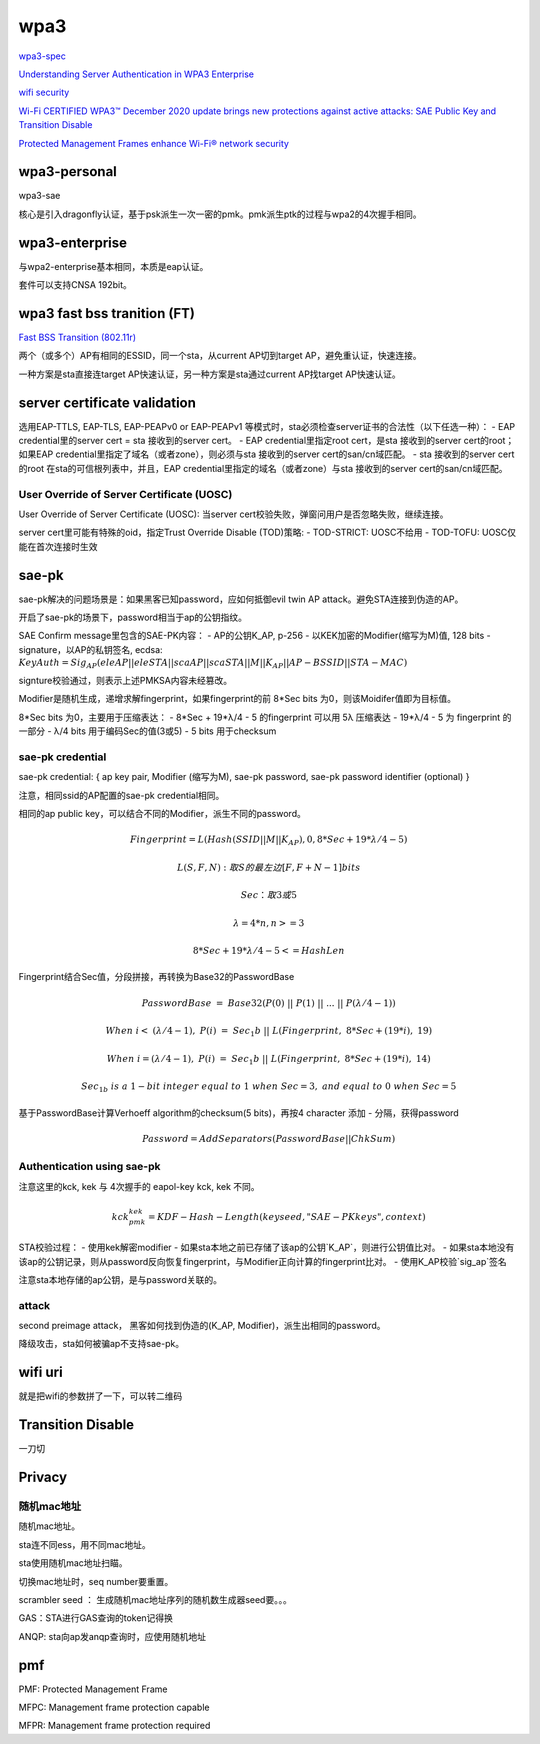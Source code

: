 wpa3
#########

`wpa3-spec <https://www.wi-fi.org/download.php?file=/sites/default/files/private/WPA3_Specification_v3.0.pdf>`_

`Understanding Server Authentication in WPA3 Enterprise <https://www.mdpi.com/2076-3417/10/21/7879/pdf>`_

`wifi security <https://www.wi-fi.org/zh-hans/discover-wi-fi/security>`_

`Wi-Fi CERTIFIED WPA3™ December 2020 update brings new protections against active attacks: SAE Public Key and Transition Disable <https://www.wi-fi.org/beacon/thomas-derham-nehru-bhandaru/wi-fi-certified-wpa3-december-2020-update-brings-new-0>`_

`Protected Management Frames enhance Wi-Fi® network security <https://www.wi-fi.org/beacon/philipp-ebbecke/protected-management-frames-enhance-wi-fi-network-security>`_



wpa3-personal
======================================

wpa3-sae

核心是引入dragonfly认证，基于psk派生一次一密的pmk。pmk派生ptk的过程与wpa2的4次握手相同。

wpa3-enterprise
======================================

与wpa2-enterprise基本相同，本质是eap认证。

套件可以支持CNSA 192bit。

wpa3 fast bss tranition (FT)
======================================

`Fast BSS Transition (802.11r) <https://blogs.cisco.com/networking/what-is-802-11r-why-is-this-important>`_

两个（或多个）AP有相同的ESSID，同一个sta，从current AP切到target AP，避免重认证，快速连接。

一种方案是sta直接连target AP快速认证，另一种方案是sta通过current AP找target AP快速认证。

server certificate validation
======================================

选用EAP-TTLS, EAP-TLS, EAP-PEAPv0 or EAP-PEAPv1 等模式时，sta必须检查server证书的合法性（以下任选一种）：
- EAP credential里的server cert  = sta 接收到的server cert。
- EAP credential里指定root cert，是sta 接收到的server cert的root；如果EAP credential里指定了域名（或者zone），则必须与sta 接收到的server cert的san/cn域匹配。
- sta 接收到的server cert的root 在sta的可信根列表中，并且，EAP credential里指定的域名（或者zone）与sta 接收到的server cert的san/cn域匹配。

User Override of Server Certificate (UOSC)
----------------------------------------------------

User Override of Server Certificate (UOSC): 当server cert校验失败，弹窗问用户是否忽略失败，继续连接。

server cert里可能有特殊的oid，指定Trust Override Disable (TOD)策略:
- TOD-STRICT: UOSC不给用
- TOD-TOFU: UOSC仅能在首次连接时生效

sae-pk
======================================

sae-pk解决的问题场景是：如果黑客已知password，应如何抵御evil twin AP attack。避免STA连接到伪造的AP。

开启了sae-pk的场景下，password相当于ap的公钥指纹。

SAE Confirm message里包含的SAE-PK内容：
- AP的公钥K_AP, p-256
- 以KEK加密的Modifier(缩写为M)值, 128 bits
- signature，以AP的私钥签名, ecdsa: :math:`KeyAuth = Sig_{AP}(eleAP || eleSTA || scaAP || scaSTA || M || K_{AP} || AP-BSSID || STA-MAC)`

signture校验通过，则表示上述PMKSA内容未经篡改。

Modifier是随机生成，递增求解fingerprint，如果fingerprint的前 8*Sec bits 为0，则该Moidifer值即为目标值。

8*Sec bits 为0，主要用于压缩表达：
- 8*Sec + 19*λ/4 - 5  的fingerprint  可以用 5λ 压缩表达
- 19*λ/4 - 5 为 fingerprint 的一部分
- λ/4 bits 用于编码Sec的值(3或5)
- 5 bits 用于checksum

sae-pk credential
----------------------------------------------------

sae-pk credential: { ap key pair, Modifier (缩写为M), sae-pk password, sae-pk password identifier (optional) }

注意，相同ssid的AP配置的sae-pk credential相同。

相同的ap public key，可以结合不同的Modifier，派生不同的password。

.. math::

    Fingerprint = L(Hash(SSID || M || K_AP), 0, 8*Sec + 19*λ/4 - 5) 

    L(S, F, N): 取S的最左边 [ F, F+N-1 ] bits

    Sec：取3或5

    λ = 4*n, n>=3

    8*Sec + 19*λ/4 - 5 <= HashLen

Fingerprint结合Sec值，分段拼接，再转换为Base32的PasswordBase

.. math::

    PasswordBase~=~Base32(P(0)~||~P(1)~||~...~||~P(λ/4-1))

    When~i<~(λ/4-1),~P(i)~=~Sec_1b~||~L(Fingerprint,~8*Sec+(19*i),~19)

    When~i=(λ/4-1),~P(i)~=~Sec_1b~||~L(Fingerprint,~8*Sec+(19*i),~14)

    Sec_{1b}~is~a~1-bit~integer~equal~to~1~when~Sec=3,~and~equal~to~0~when~Sec=5

基于PasswordBase计算Verhoeff algorithm的checksum(5 bits)，再按4 character 添加 - 分隔，获得password

.. math::

    Password = AddSeparators(PasswordBase || ChkSum)

Authentication using sae-pk
----------------------------------------------------

注意这里的kck, kek 与 4次握手的 eapol-key kck, kek 不同。

.. math::

    kck_pmk_kek = KDF-Hash-Length(keyseed, "SAE-PK keys", context)

STA校验过程：
- 使用kek解密modifier
- 如果sta本地之前已存储了该ap的公钥`K_AP`，则进行公钥值比对。
- 如果sta本地没有该ap的公钥记录，则从password反向恢复fingerprint，与Modifier正向计算的fingerprint比对。
- 使用K_AP校验`sig_ap`签名

注意sta本地存储的ap公钥，是与password关联的。

attack
----------------------------------------------------

second preimage attack， 黑客如何找到伪造的(K_AP, Modifier)，派生出相同的password。

降级攻击，sta如何被骗ap不支持sae-pk。

wifi uri
======================================

就是把wifi的参数拼了一下，可以转二维码

Transition Disable
======================================

一刀切

Privacy
======================================

随机mac地址
----------------------------------------------------

随机mac地址。

sta连不同ess，用不同mac地址。

sta使用随机mac地址扫瞄。


切换mac地址时，seq number要重置。

scrambler seed ： 生成随机mac地址序列的随机数生成器seed要。。。

GAS：STA进行GAS查询的token记得换

ANQP: sta向ap发anqp查询时，应使用随机地址

pmf
======================================

PMF: Protected Management Frame

MFPC: Management frame protection capable

MFPR: Management frame protection required
